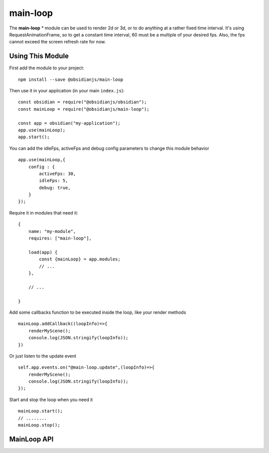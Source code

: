 main-loop
==========

The **main-loop**  * module can be used to render 2d or 3d, or to do anything at a rather fixed time interval.
It's using RequestAnimationFrame, so to get a constant time interval, 60 must be a multiple of your desired fps.
Also, the fps cannot exceed the screen refresh rate for now.


Using This Module
-----------------

First add the module to your project::

    npm install --save @obsidianjs/main-loop

Then use it in your application (in your main ``index.js``)::

   const obsidian = require("@obsidianjs/obsidian");
   const mainLoop = require("@obsidianjs/main-loop");

   const app = obsidian("my-application");
   app.use(mainLoop);
   app.start();

You can add the idleFps, activeFps and debug config parameters to change this module behavior ::

    app.use(mainLoop,{
        config : {
            activeFps: 30,
            idleFps: 5,
            debug: true,
        }
    });

Require it in modules that need it::

   {
       name: "my-module",
       requires: ["main-loop"],

       load(app) {
           const {mainLoop} = app.modules;
           // ...
       },

       // ...

   }

Add some callbacks function to be executed inside the loop, like your render methods ::

    mainLoop.addCallback((loopInfo)=>{
        renderMyScene();
        console.log(JSON.stringify(loopInfo));
    })

Or just listen to the update event ::

       self.app.events.on("@main-loop.update",(loopInfo)=>{
           renderMyScene();
           console.log(JSON.stringify(loopInfo));
       });

Start and stop the loop when you need it ::

        mainLoop.start();
        // ........
        mainLoop.stop();

MainLoop API
-------------

.. js:autoclass:: modules/main-loop/src/main-loop.MainLoop
   :short-name:
   :members:
